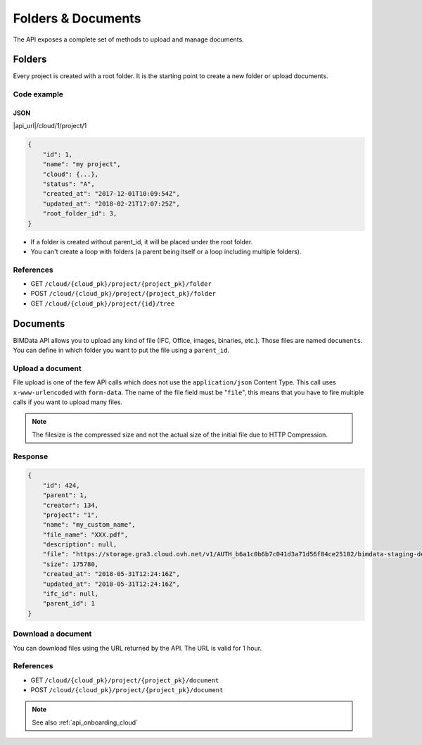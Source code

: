 ================================
Folders & Documents
================================

.. 
    excerpt
        Folders and documents are useful to tidy your content. 
    endexcerpt

The API exposes a complete set of methods to upload and manage documents.

Folders
=========

Every project is created with a root folder. It is the starting point to create a new folder or upload documents.

Code example
--------------

JSON
^^^^^

|api_url|/cloud/1/project/1

.. code-block:: javascript

    {
        "id": 1,
        "name": "my project",
        "cloud": {...},
        "status": "A",
        "created_at": "2017-12-01T10:09:54Z",
        "updated_at": "2018-02-21T17:07:25Z",
        "root_folder_id": 3,
    }


* If a folder is created without parent_id, it will be placed under the root folder.
* You can't create a loop with folders (a parent being itself or a loop including multiple folders).

References
------------

* GET ``/cloud/{cloud_pk}/project/{project_pk}/folder``
* POST ``/cloud/{cloud_pk}/project/{project_pk}/folder``
* GET ``/cloud/{cloud_pk}/project/{id}/tree``

Documents
===========


BIMData API allows you to upload any kind of file (IFC, Office, images, binaries, etc.). Those files are named ``documents``.
You can define in which folder you want to put the file using a ``parent_id``.

Upload a document
------------------

File upload is one of the few API calls which does not use the ``application/json`` Content Type. This call uses ``x-www-urlencoded`` with ``form-data``.
The name of the file field must be "``file``", this means that you have to fire multiple calls if you want to upload many files.

.. note::

    The filesize is the compressed size and not the actual size of the initial file due to HTTP Compression.

.. content-tabs::

   .. tab-container:: cURL
        :title: cURL

         .. substitution-code-block:: bash

            curl -X POST \
            '|api_url|/cloud/1/project/1/document' \
            -H 'authorization: Bearer ZeZr9oYxHspA8OdSCo9uftaLaEHX1N'
            -H 'content-type: multipart/form-data; boundary=----WebKitFormBoundary7MA4YWxkTrZu0gW' \
            -F name=my_custom_name \
            -F file=@/path/to/XXX.pdf

   .. tab-container:: py
        :title: Python

         .. substitution-code-block:: python

            import requests

            url = "|api_url|/cloud/1/project/1/document"

            headers = {
                'authorization': 'Bearer ZeZr9oYxHspA8OdSCo9uftaLaEHX1N',
            }

            payload = {
                'name': 'my_custom_name'
            }

            files = {'file': open('/path/to/XXX.pdf', 'rb')}

            response = requests.request("POST", url, data=payload, files=files, headers=headers)

            print(response.text)

   .. tab-container:: javascript
        :title: JavaScript

         .. substitution-code-block:: javascript

            var fs = require("fs");
            var request = require("request");

            var options = { method: 'POST',
            url: '|api_url|/cloud/1/project/1/document',
            headers:
            { 'authorization': 'Bearer ZeZr9oYxHspA8OdSCo9uftaLaEHX1N',
                'content-type': 'multipart/form-data; boundary=----WebKitFormBoundary7MA4YWxkTrZu0gW' },
            formData:
            { name: 'my_custom_name',
                file:
                { value: 'fs.createReadStream("/path/to/XXX.pdf")',
                    options: { filename: '/path/to/XXX.pdf', contentType: null } } } };

            request(options, function (error, response, body) {
            if (error) throw new Error(error);

            console.log(body);
            });

Response
---------

.. code-block:: json

    {
        "id": 424,
        "parent": 1,
        "creator": 134,
        "project": "1",
        "name": "my_custom_name",
        "file_name": "XXX.pdf",
        "description": null,
        "file": "https://storage.gra3.cloud.ovh.net/v1/AUTH_b6a1c0b6b7c041d3a71d56f84ce25102/bimdata-staging-dev/cloud_1/project_1/XXX.pdf?temp_url_sig=311d34059bbebc87cd7f37de244bb6b62d114679&temp_url_expires=1527771256",
        "size": 175780,
        "created_at": "2018-05-31T12:24:16Z",
        "updated_at": "2018-05-31T12:24:16Z",
        "ifc_id": null,
        "parent_id": 1
    }


Download a document
-----------------------

You can download files using the URL returned by the API. The URL is valid for 1 hour.

.. content-tabs::

   .. tab-container:: cURL
        :title: cURL

         .. substitution-code-block:: bash

            curl -X GET \
            'https://storage.gra3.cloud.ovh.net/v1/AUTH_b6a1c0b6b7c041d3a71d56f84ce25102/bimdata-staging-dev/cloud_1/project_1/XXX.pdf?temp_url_sig=311d34059bbebc87cd7f37de244bb6b62d114679&temp_url_expires=1527771256'

   .. tab-container:: py
        :title: Python

         .. substitution-code-block:: python

            import requests

            url = "|api_url|/cloud/1/project/1/ifc"

            querystring = {"status":"C"}

            headers = {
                'Content-Type': "application/json",
                'Authorization': "Bearer ZeZr9oYxHspA8OdSCo9uftaLaEHX1N",
                }

            response = requests.request("GET", url, headers=headers, params=querystring)

            print(response.text)

   .. tab-container:: javascript
        :title: JavaScript

         .. substitution-code-block:: javascript

            import requests

            url = "https://storage.gra3.cloud.ovh.net/v1/AUTH_b6a1c0b6b7c041d3a71d56f84ce25102/bimdata-staging-dev/cloud_1/project_1/XXX.pdf?temp_url_sig=311d34059bbebc87cd7f37de244bb6b62d114679&temp_url_expires=1527771256"

            response = requests.request("GET", url)

            print(response.text)

References
--------------

* GET ``/cloud/{cloud_pk}/project/{project_pk}/document``
* POST ``/cloud/{cloud_pk}/project/{project_pk}/document``



.. note::

    See also :ref:`api_onboarding_cloud`
